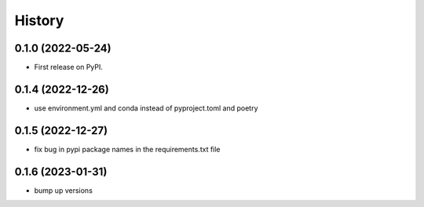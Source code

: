 =======
History
=======

0.1.0 (2022-05-24)
------------------

* First release on PyPI.

0.1.4 (2022-12-26)
------------------

* use environment.yml and conda instead of pyproject.toml and poetry

0.1.5 (2022-12-27)
------------------

* fix bug in pypi package names in the requirements.txt file

0.1.6 (2023-01-31)
------------------

* bump up versions
